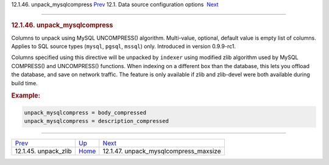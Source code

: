 .. raw:: html

   <div class="navheader">

12.1.46. unpack\_mysqlcompress
`Prev <conf-unpack-zlib.html>`__ 
12.1. Data source configuration options
 `Next <conf-unpack-mysqlcompress-maxsize.html>`__

--------------

.. raw:: html

   </div>

.. raw:: html

   <div class="sect2">

.. raw:: html

   <div class="titlepage">

.. raw:: html

   <div>

.. raw:: html

   <div>

.. rubric:: 12.1.46. unpack\_mysqlcompress
   :name: unpack_mysqlcompress
   :class: title

.. raw:: html

   </div>

.. raw:: html

   </div>

.. raw:: html

   </div>

Columns to unpack using MySQL UNCOMPRESS() algorithm. Multi-value,
optional, default value is empty list of columns. Applies to SQL source
types (``mysql``, ``pgsql``, ``mssql``) only. Introduced in version
0.9.9-rc1.

Columns specified using this directive will be unpacked by ``indexer``
using modified zlib algorithm used by MySQL COMPRESS() and UNCOMPRESS()
functions. When indexing on a different box than the database, this lets
you offload the database, and save on network traffic. The feature is
only available if zlib and zlib-devel were both available during build
time.

.. rubric:: Example:
   :name: example

.. code:: programlisting

    unpack_mysqlcompress = body_compressed
    unpack_mysqlcompress = description_compressed

.. raw:: html

   </div>

.. raw:: html

   <div class="navfooter">

--------------

+-------------------------------------+----------------------------------+------------------------------------------------------+
| `Prev <conf-unpack-zlib.html>`__    | `Up <confgroup-source.html>`__   |  `Next <conf-unpack-mysqlcompress-maxsize.html>`__   |
+-------------------------------------+----------------------------------+------------------------------------------------------+
| 12.1.45. unpack\_zlib               | `Home <index.html>`__            |  12.1.47. unpack\_mysqlcompress\_maxsize             |
+-------------------------------------+----------------------------------+------------------------------------------------------+

.. raw:: html

   </div>
